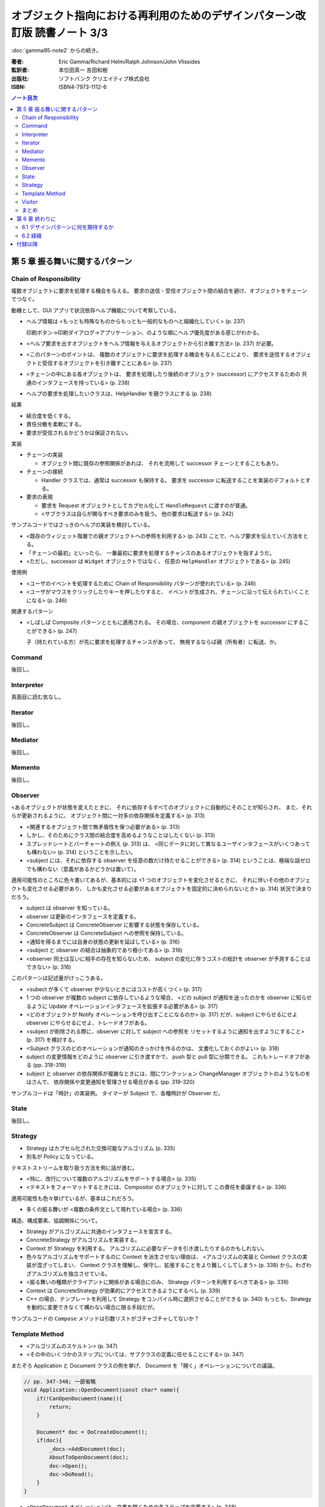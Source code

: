 ================================================================================
オブジェクト指向における再利用のためのデザインパターン改訂版 読書ノート 3/3
================================================================================

:doc:`gamma95-note2` からの続き。

:著者: Eric Gamma/Richard Helm/Ralph Johnson/John Vlissides
:監訳者: 本位田真一 吉田和樹
:出版社: ソフトバンク クリエイティブ株式会社
:ISBN: ISBN4-7973-1112-6

.. contents:: ノート目次

第 5 章 振る舞いに関するパターン
======================================================================

Chain of Responsibility
----------------------------------------------------------------------
複数オブジェクトに要求を処理する機会を与える。
要求の送信・受信オブジェクト間の結合を避け、オブジェクトをチェーンでつなぐ。

動機として、GUI アプリで状況依存ヘルプ機能について考察している。

* ヘルプ情報は <もっとも特殊なものからもっとも一般的なものへと組織化していく> (p. 237)

  印刷ボタン→印刷ダイアログ→アプリケーション、のような順にヘルプ優先度がある感じがわかる。

* <ヘルプ要求を出すオブジェクトをヘルプ情報を与えるオブジェクトから引き離す方法> (p. 237)
  が必要。
* <このパターンのポイントは、
  複数のオブジェクトに要求を処理する機会を与えることにより、
  要求を送信するオブジェクトと受信するオブジェクトを引き離すことにある> (p. 237)
* <チェーンの中にある各オブジェクトは、
  要求を処理したり後続のオブジェクト (successor) にアクセスするための
  共通のインタフェースを持っている> (p. 238)
* ヘルプの要求を処理したいクラスは、HelpHandler を親クラスにする (p. 238)

結果

* 結合度を低くする。
* 責任分散を柔軟にする。
* 要求が受信されるかどうかは保証されない。

実装

* チェーンの実装

  * オブジェクト間に既存の参照関係があれば、
    それを流用して successor チェーンとすることもあり。

* チェーンの接続

  * Handler クラスでは、通常は successor も保持する。
    要求を successor に転送することを実装のデフォルトとする。

* 要求の表現

  * 要求を Request オブジェクトとしてカプセル化して
    ``HandleRequest`` に渡すのが普通。

  * <サブクラスは自らが関与すべき要求のみを扱う。
    他の要求は転送する> (p. 242)

サンプルコードではさっきのヘルプの実装を検討している。

* <既存のウィジェット階層での親オブジェクトへの参照を利用する> (p. 243)
  ことで、ヘルプ要求を伝えていく方法をとる。

* 「チェーンの最初」といったら、
  一番最初に要求を処理するチャンスのあるオブジェクトを指すようだ。

* <ただし、successor は ``Widget`` オブジェクトではなく、
  任意の ``HelpHandler`` オブジェクトである> (p. 245)

使用例

* <ユーザのイベントを処理するために Chain of Responsibility パターンが使われている> (p. 246)
* <ユーザがマウスをクリックしたりキーを押したりすると、
  イベントが生成され、チェーンに沿って伝えられていくことになる> (p. 246)

関連するパターン

* <しばしば Composite パターンとともに適用される。
  その場合、component の親オブジェクトを successor にすることができる> (p. 247)

  子（持たれている方）が先に要求を処理するチャンスがあって、
  無視するならば親（所有者）に転送、か。

Command
----------------------------------------------------------------------
後回し。

Interpreter
----------------------------------------------------------------------
真面目に読む気なし。

Iterator
----------------------------------------------------------------------
後回し。

Mediator
----------------------------------------------------------------------
後回し。

Memento
----------------------------------------------------------------------
後回し。

Observer
----------------------------------------------------------------------
<あるオブジェクトが状態を変えたときに、
それに依存するすべてのオブジェクトに自動的にそのことが知らされ、
また、それらが更新されるように、
オブジェクト間に一対多の依存関係を定義する> (p. 313)

* <関連するオブジェクト間で無矛盾性を保つ必要がある> (p. 313)
* しかし、そのためにクラス間の結合度を高めるようなことはしたくない (p. 313)
* スプレッドシートとバーチャートの例え (p. 313) は、
  <同じデータに対して異なるユーザインタフェースがいくつあっても構わない> (p. 314)
  ということを示したい。

* <subject には、それに依存する observer を任意の数だけ持たせることができる>
  (p. 314) ということは、極端な話ゼロでも構わない（意義があるかどうかは置いて）。

適用可能性のところに色々書いてあるが、基本的には
<1 つのオブジェクトを変化させるときに、
それに伴いその他のオブジェクトも変化させる必要があり、
しかも変化させる必要があるオブジェクトを固定的に決められないとき> (p. 314)
状況で決まりだろう。

* subject は observer を知っている。
* observer は更新のインタフェースを定義する。
* ConcreteSubject は ConcreteObserver に影響する状態を保存している。
* ConcreteObserver は ConcreteSubject への参照を保持している。

* <通知を得るまでには自身の状態の更新を延ばしている> (p. 316)

* <subject と observer の結合は抽象的であり極小である> (p. 316)
* <observer 同士は互いに相手の存在を知らないため、
  subject の変化に伴うコストの総計を observer が予測することはできない> (p. 316)

このパターンは記述量がけっこうある。

* <subect が多くて observer が少ないときにはコストが高くつく> (p. 317)
* 1 つの observer が複数の subject に依存しているような場合、
  <どの subject が通知を送ったのかを observer に知らせるように
  Update オペレーションインタフェースを拡張する必要がある> (p. 317)
* <どのオブジェクトが Notify オペレーションを呼び出すことになるのか> (p. 317)
  だが、subject にやらせるにせよ observer にやらせるにせよ、トレードオフがある。

* <subject が削除される際に、observer に対して subject への参照を
  リセットするように通知を出すようにすること> (p. 317) を検討する。

* <Subject クラスのどのオペレーションが通知のきっかけを作るのかは、
  文書化しておくのがよい> (p. 318)

* subject の変更情報をどのように observer に引き渡すかで、
  push 型と pull 型に分類できる。
  これもトレードオフがある (pp. 318-319)

* subject と observer の依存関係が複雑なときには、間にワンクッション
  ChangeManager オブジェクトのようなものをはさんで、
  依存関係や変更通知を管理させる場合がある (pp. 319-320)

サンプルコードは「時計」の実装例。
タイマーが Subject で、各種時計が Observer だ。

State
----------------------------------------------------------------------
後回し。

Strategy
----------------------------------------------------------------------
* Strategy はカプセル化された交換可能なアルゴリズム (p. 335)
* 別名が Policy になっている。

テキストストリームを取り扱う方法を例に話が進む。

* <特に、改行について複数のアルゴリズムをサポートする場合> (p. 335)
* <テキストをフォーマットするときには、Compositor のオブジェクトに対して
  この責任を委譲する> (p. 336)

適用可能性も色々挙げているが、基本はこれだろう。

* 多くの振る舞いが <複数の条件文として現れている場合> (p. 336)

構造、構成要素、協調関係について。

* Strategy がアルゴリズムに共通のインタフェースを宣言する。
* ConcreteStrategy がアルゴリズムを実装する。
* Context が Strategy を利用する。
  アルゴリズムに必要なデータを引き渡したりするのかもしれない。

* 色々なアルゴリズムをサポートするのに Context を派生させない理由は、
  <アルゴリズムの実装と Context クラスの実装が混ざってしまい、
  Context クラスを理解し、保守し、拡張することをより難しくしてしまう>
  (p. 338) から。わざわざアルゴリズムを独立させている。

* <振る舞いの種類がクライアントに関係がある場合にのみ、
  Strategy パターンを利用するべきである> (p. 339)

* Context は ConcreteStrategy が効果的にアクセスできるようにするべし (p. 339)

* C++ の場合、テンプレートを利用して
  Strategy をコンパイル時に選択させることができる (p. 340)
  もっとも、Strategy を動的に変更できなくて構わない場合に限る手段だが。

サンプルコードの ``Compose`` メソッドは引数リストがゴチャゴチャしてないか？

Template Method
----------------------------------------------------------------------
* <アルゴリズムのスケルトン> (p. 347)
* <その中のいくつかのステップについては、サブクラスの定義に任せることにする> (p. 347)

またぞろ Application と Document クラスの例を挙げ、
Document を「開く」オペレーションについての議論。

.. code-block:: c++

   // pp. 347-348; 一部省略
   void Application::OpenDocument(const char* name){
       if(!CanOpenDocument(name)){
           return;
       }

       Document* doc = DoCreateDocument();
       if(doc){
           _docs->AddDocument(doc);
           AboutToOpenDocument(doc);
           doc->Open();
           doc->DoRead();
       }
   }

* <``OpenDocument`` オペレーションは、文書を開くための各ステップを定義する> (p. 348)

  ``OpenDocument`` はおそらく仮想関数になっていなくて、
  この中の各呼び出しメソッドが Application や Document の仮想関数になっている。
  <抽象オペレーションを使ってアルゴリズムのいくつかのステップを定義することにより、
  template method はそれらの順番を固定する> (p. 348)

適用可能性にいいことが書いてある。

* <まず、既存のコードにおける相違点を識別し、次にその相違点を新しいオペレーションに分離する。
  最後に、既存のコードを、その相違点については新しいオペレーションを呼び出すようにした
  template method で置き換える> (p. 348)

このセクションは短い。

* <template method は、コード再利用のための基本的な方法である> (p. 349)
* ハリウッドの原則
* <hook operation は、デフォルトでは何もしないようにしておくことがしばしばある> (p. 350)

実装のコツ

* C++ では

  * primitive operation を private 宣言する (p. 351)
  * <template method は非仮想関数として宣言しておく> (p. 351)

* primitive operation の数を最小化すること (p. 351)
* 名前を見て template method, primitive operation とわかるようにすると便利 (p. 351)

<template method はたいへん基本的なもの> (p. 352)

Visitor
----------------------------------------------------------------------
後回し。

まとめ
----------------------------------------------------------------------
まだ全部読み切っていない。

* Observer パターンでは <observer と subject が制約を維持するために協力し合わなければならない> (p. 370)
* <mediator を再利用可能なものにするよりも、
  observer と subject を再利用可能なものにする方が容易なのは明らかである> (p. 370)
* <Observer パターンよりも Mediator パターンの方が通信の流れを理解するのは容易である> (p. 370)

* <協力し合うオブジェクトが直接お互いを参照しているときには、
  （略）システムの階層化と再利用性に対してマイナスの効果を及ぼす> (p. 371)
* <Observer パターンは、Command パターンよりも送信―受信オブジェクトの結合をさらにゆるく定義する> (p. 371)

* <mediator は、さらに柔軟性を得るためには独自のディスパッチスキーマを実装しなければならないだろう> (p. 372)

第 6 章 終わりに
======================================================================
* <本書は単に既存の設計法について述べたものである。
  本書はチュートリアルとしては妥当だが、
  熟練したオブジェクト指向設計者にはあまり役に立たないと思われるかもしれない> (p. 375)

* <読者がいかにデザインパターンを見つけてカタログ化していくことができるかについて述べる> (p. 375)

6.1 デザインパターンに何を期待するか
----------------------------------------------------------------------
* <デザインパターンを用いることで、
  より高いレベルで設計し、設計について議論することが可能になるのだ> (p. 376)

* <十分に長い間オブジェクト指向システムに従事すれば、
  自力でデザインパターンを習得することができるだろう。
  しかし、本書を読めばはるかに速く習得できるはずである> (p. 376)

* <デザインパターンは分析モデルから実装モデルへの転換のときに特に効果がある> (p. 377)
* <柔軟で再利用可能な設計には、分析モデルには存在しないオブジェクトが含まれる> (p. 377)

* <進化を続けるためには、ソフトウェアは“リファクタリング”と呼ばれるプロセスによって
  作り直さなければならない> (p. 378)

* <優秀は設計者はリファクタリングが必要になるような変更には気付くものである> (p. 378)

6.2 経緯
----------------------------------------------------------------------
* <本書のカタログは Erich の学位論文の一部として始まった> (p. 378)
  おお、学位論文なのか。

* <しかし、パターンを理解できるのは、すでにパターンを使ったことのある人に限られていた> (p. 379)

* <なぜ行っているのかを理解することは、
  何をしているかを理解するよりも難しい> (p. 379)
  これはいい言葉だ。

付録以降
======================================================================
ノートに取るほどの重大な記述はなさそうだ？
